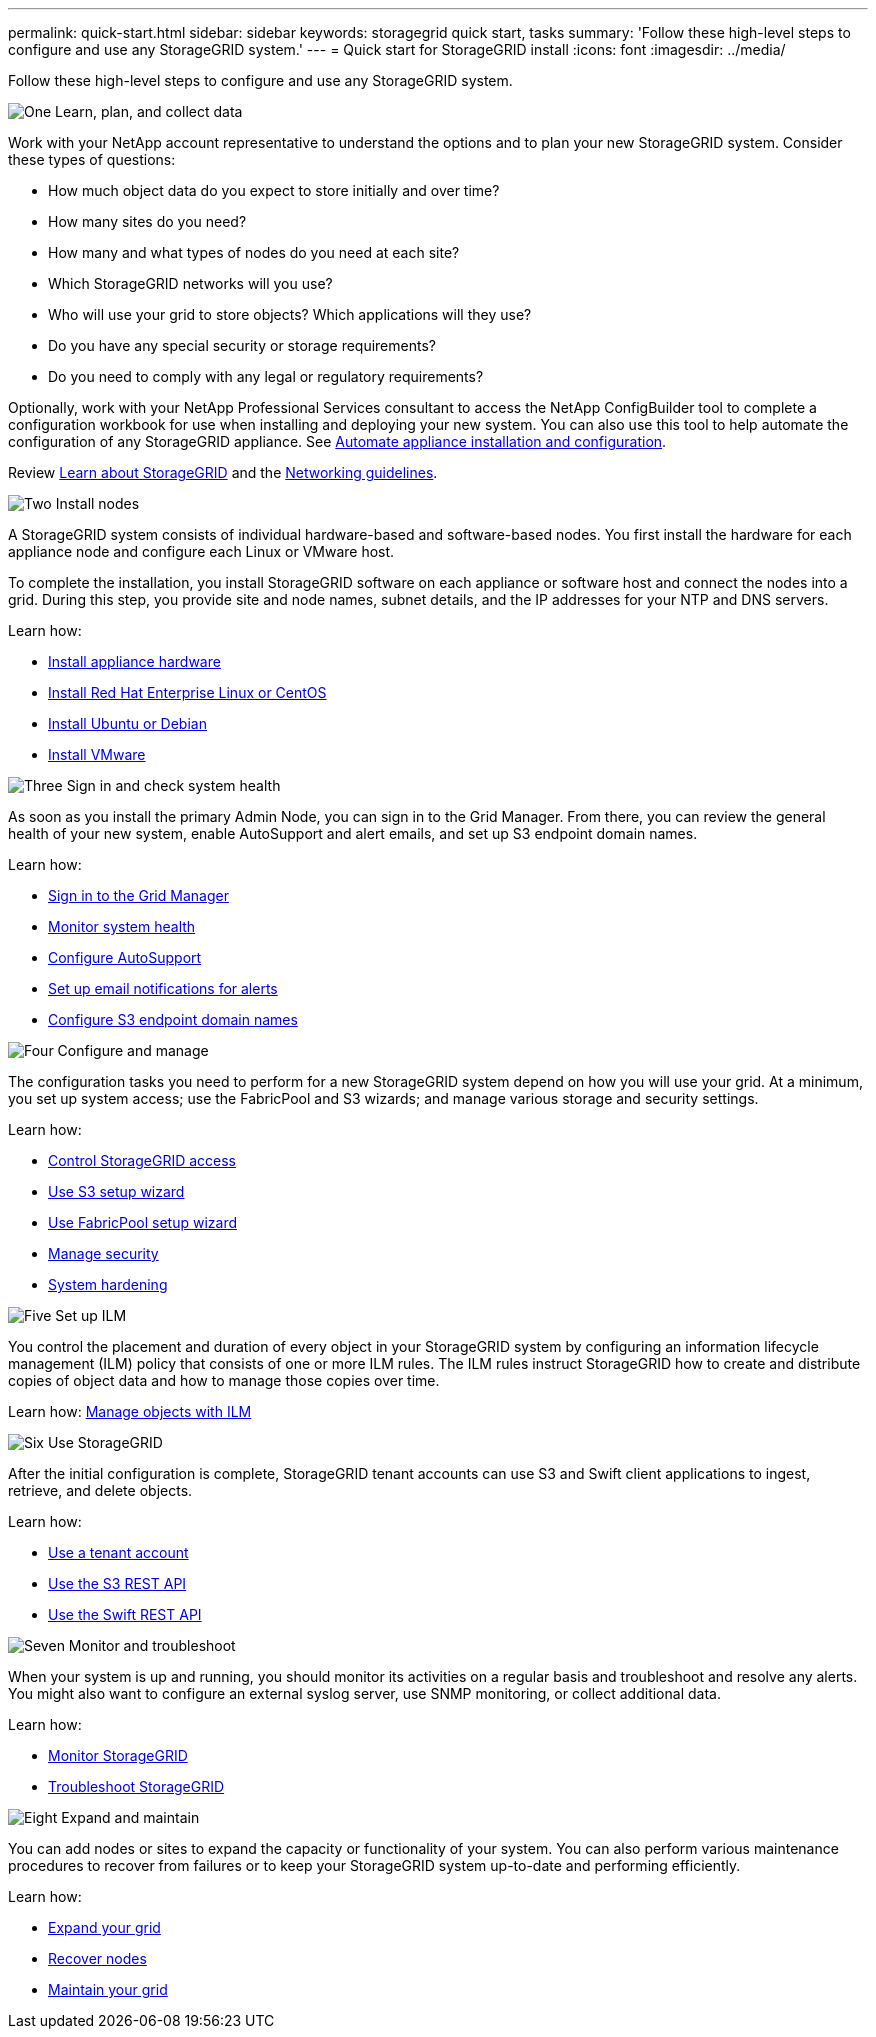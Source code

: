 ---
permalink: quick-start.html
sidebar: sidebar
keywords: storagegrid quick start, tasks
summary: 'Follow these high-level steps to configure and use any StorageGRID system.'
---
= Quick start for StorageGRID install
:icons: font
:imagesdir: ../media/

[.lead]

Follow these high-level steps to configure and use any StorageGRID system.

// Start snippet: Quick start headings as block titles
// 1 placeholder per entry: Heading text here

.image:https://raw.githubusercontent.com/NetAppDocs/common/main/media/number-1.png[One] Learn, plan, and collect data

[role="quick-margin-para"]
Work with your NetApp account representative to understand the options and to plan your new StorageGRID system. Consider these types of questions:

[role="quick-margin-list"]
* How much object data do you expect to store initially and over time? 
* How many sites do you need?
* How many and what types of nodes do you need at each site? 
* Which StorageGRID networks will you use?
* Who will use your grid to store objects? Which applications will they use?
* Do you have any special security or storage requirements?
* Do you need to comply with any legal or regulatory requirements?

[role="quick-margin-para"]
Optionally, work with your NetApp Professional Services consultant to access the NetApp ConfigBuilder tool to complete a configuration workbook for use when installing and deploying your new system. You can also use this tool to help automate the configuration of any StorageGRID appliance. See https://review.docs.netapp.com/us-en/storagegrid-appliances_main/installconfig/automating-appliance-installation-and-configuration.html[Automate appliance installation and configuration^].

[role="quick-margin-para"]
Review https://review.docs.netapp.com/us-en/storagegrid-118_main/primer/index.html[Learn about StorageGRID^] and the https://review.docs.netapp.com/us-en/storagegrid-118_main/network/index.html[Networking guidelines^].

.image:https://raw.githubusercontent.com/NetAppDocs/common/main/media/number-2.png[Two] Install nodes

[role="quick-margin-para"]
A StorageGRID system consists of individual hardware-based and software-based nodes. You first install the hardware for each appliance node and configure each Linux or VMware host.

[role="quick-margin-para"]
To complete the installation, you install StorageGRID software on each appliance or software host and connect the nodes into a grid. During this step, you provide site and node names, subnet details, and the IP addresses for your NTP and DNS servers.

[role="quick-margin-para"]
Learn how:

[role="quick-margin-list"]
* link:./installconfig/index.html[Install appliance hardware]
* https://review.docs.netapp.com/us-en/storagegrid-118_main/rhel/index.html[Install Red Hat Enterprise Linux or CentOS^]
* https://review.docs.netapp.com/us-en/storagegrid-118_main/ubuntu/index.html[Install Ubuntu or Debian^]
* https://review.docs.netapp.com/us-en/storagegrid-118_main/vmware/index.html[Install VMware^]

.image:https://raw.githubusercontent.com/NetAppDocs/common/main/media/number-3.png[Three] Sign in and check system health

[role="quick-margin-para"]
As soon as you install the primary Admin Node, you can sign in to the Grid Manager. From there, you can review the general health of your new system, enable AutoSupport and alert emails, and set up S3 endpoint domain names.

[role="quick-margin-para"]
Learn how:

[role="quick-margin-list"]
* https://review.docs.netapp.com/us-en/storagegrid-118_main/admin/signing-in-to-grid-manager.html[Sign in to the Grid Manager^]
* https://review.docs.netapp.com/us-en/storagegrid-118_main/monitor/monitoring-system-health.html[Monitor system health^]
* https://review.docs.netapp.com/us-en/storagegrid-118_main/admin/configure-autosupport-grid-manager.html[Configure AutoSupport^]
* https://review.docs.netapp.com/us-en/storagegrid-118_main/monitor/email-alert-notifications.html[Set up email notifications for alerts^]
* https://review.docs.netapp.com/us-en/storagegrid-118_main/admin/configuring-s3-api-endpoint-domain-names.html[Configure S3 endpoint domain names^]


.image:https://raw.githubusercontent.com/NetAppDocs/common/main/media/number-4.png[Four] Configure and manage

[role="quick-margin-para"]
The configuration tasks you need to perform for a new StorageGRID system depend on how you will use your grid. At a minimum, you set up system access; use the FabricPool and S3 wizards; and manage various storage and security settings.

[role="quick-margin-para"]
Learn how:

[role="quick-margin-list"]
* https://review.docs.netapp.com/us-en/storagegrid-118_main/admin/controlling-storagegrid-access.html[Control StorageGRID access^]
* https://review.docs.netapp.com/us-en/storagegrid-118_main/admin/use-s3-setup-wizard.html[Use S3 setup wizard^]
* https://review.docs.netapp.com/us-en/storagegrid-118_main/fabricpool/use-fabricpool-setup-wizard.html[Use FabricPool setup wizard^]
* https://review.docs.netapp.com/us-en/storagegrid-118_main/admin/manage-security.html[Manage security^]
* https://review.docs.netapp.com/us-en/storagegrid-118_main/harden/index.html[System hardening^]

.image:https://raw.githubusercontent.com/NetAppDocs/common/main/media/number-5.png[Five] Set up ILM

[role="quick-margin-para"]
You control the placement and duration of every object in your StorageGRID system by configuring an information lifecycle management (ILM) policy that consists of one or more ILM rules. The ILM rules instruct StorageGRID how to create and distribute copies of object data and how to manage those copies over time.

[role="quick-margin-para"]
Learn how: https://review.docs.netapp.com/us-en/storagegrid-118_main/ilm/index.html[Manage objects with ILM^]

.image:https://raw.githubusercontent.com/NetAppDocs/common/main/media/number-6.png[Six] Use StorageGRID

[role="quick-margin-para"]
After the initial configuration is complete, StorageGRID tenant accounts can use S3 and Swift client applications to ingest, retrieve, and delete objects. 

[role="quick-margin-para"]
Learn how:

[role="quick-margin-list"]
* https://review.docs.netapp.com/us-en/storagegrid-118_main/tenant/index.html[Use a tenant account^]
* https://review.docs.netapp.com/us-en/storagegrid-118_main/s3/index.html[Use the S3 REST API^]
* https://review.docs.netapp.com/us-en/storagegrid-118_main/swift/index.html[Use the Swift REST API^]

.image:https://raw.githubusercontent.com/NetAppDocs/common/main/media/number-7.png[Seven] Monitor and troubleshoot

[role="quick-margin-para"]
When your system is up and running, you should monitor its activities on a regular basis and troubleshoot and resolve any alerts. You might also want to configure an external syslog server, use SNMP monitoring, or collect additional data.

[role="quick-margin-para"]
Learn how:

[role="quick-margin-list"]
* https://review.docs.netapp.com/us-en/storagegrid-118_main/landing-monitor-troubleshoot/index.html[Monitor StorageGRID^]
* https://review.docs.netapp.com/us-en/storagegrid-118_main/landing-monitor-troubleshoot/index.html[Troubleshoot StorageGRID^]

.image:https://raw.githubusercontent.com/NetAppDocs/common/main/media/number-8.png[Eight] Expand and maintain

[role="quick-margin-para"]
You can add nodes or sites to expand the capacity or functionality of your system. You can also perform various maintenance procedures to recover from failures or to keep your StorageGRID system up-to-date and performing efficiently.

[role="quick-margin-para"]
Learn how:

[role="quick-margin-list"]
* https://review.docs.netapp.com/us-en/storagegrid-118_main/landing-expand/index-landing-expand.html[Expand your grid^]
* https://review.docs.netapp.com/us-en/storagegrid-118_main/landing-recover/index.html[Recover nodes^]
* https://review.docs.netapp.com/us-en/storagegrid-118_main/landing-maintain/index.html[Maintain your grid^]


// End snippet